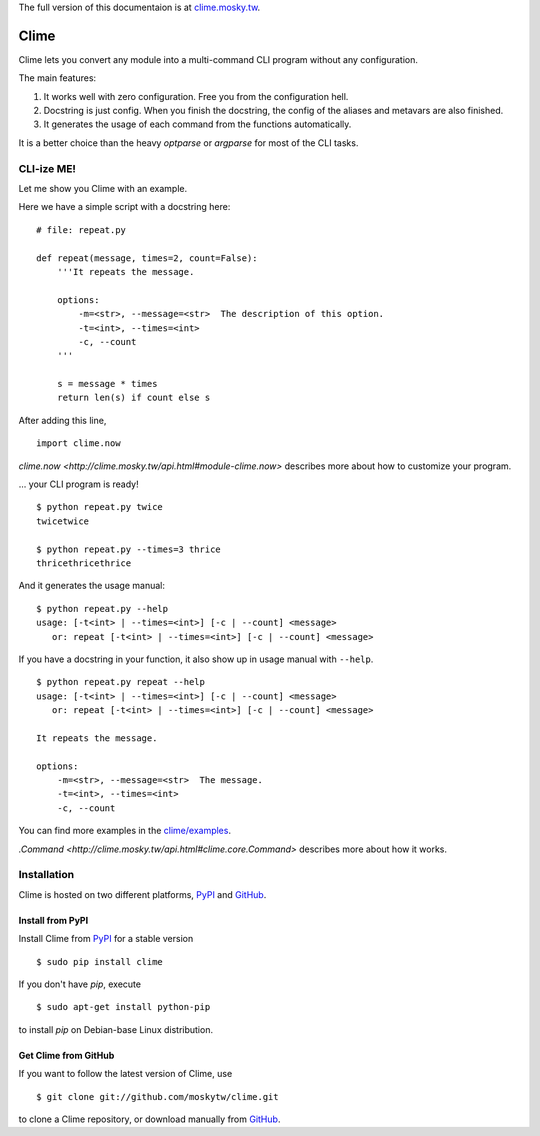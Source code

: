 The full version of this documentaion is at `clime.mosky.tw
<http://clime.mosky.tw>`_.

Clime
=====

Clime lets you convert any module into a multi-command CLI program without any
configuration.

The main features:

1. It works well with zero configuration. Free you from the configuration hell.
2. Docstring is just config. When you finish the docstring, the config of the
   aliases and metavars are also finished.
3. It generates the usage of each command from the functions automatically.

It is a better choice than the heavy `optparse` or `argparse` for most of the
CLI tasks.

CLI-ize ME!
-----------

Let me show you Clime with an example.

Here we have a simple script with a docstring here: ::

    # file: repeat.py

    def repeat(message, times=2, count=False):
        '''It repeats the message.

        options:
            -m=<str>, --message=<str>  The description of this option.
            -t=<int>, --times=<int>
            -c, --count
        '''

        s = message * times
        return len(s) if count else s

After adding this line, ::

    import clime.now

`clime.now <http://clime.mosky.tw/api.html#module-clime.now>` describes more
about how to customize your program.

... your CLI program is ready! ::

    $ python repeat.py twice
    twicetwice

    $ python repeat.py --times=3 thrice
    thricethricethrice

And it generates the usage manual: ::

    $ python repeat.py --help
    usage: [-t<int> | --times=<int>] [-c | --count] <message>
       or: repeat [-t<int> | --times=<int>] [-c | --count] <message>

If you have a docstring in your function, it also show up in usage manual with
``--help``. ::

    $ python repeat.py repeat --help
    usage: [-t<int> | --times=<int>] [-c | --count] <message>
       or: repeat [-t<int> | --times=<int>] [-c | --count] <message>

    It repeats the message.

    options:
        -m=<str>, --message=<str>  The message.
        -t=<int>, --times=<int>
        -c, --count

You can find more examples in the `clime/examples`_.

`.Command <http://clime.mosky.tw/api.html#clime.core.Command>` describes more
about how it works.

.. _`clime/examples`:
    https://github.com/moskytw/clime/tree/master/examples

Installation
------------

Clime is hosted on two different platforms, PyPI_ and GitHub_.

Install from PyPI
~~~~~~~~~~~~~~~~~

Install Clime from PyPI_ for a stable version ::

    $ sudo pip install clime

If you don't have `pip`, execute ::

    $ sudo apt-get install python-pip

to install `pip` on Debian-base Linux distribution.

Get Clime from GitHub
~~~~~~~~~~~~~~~~~~~~~

If you want to follow the latest version of Clime, use ::

    $ git clone git://github.com/moskytw/clime.git

to clone a Clime repository, or download manually from GitHub_.

.. _GitHub:
    http://github.com/moskytw/clime

.. _PyPI:
    http://pypi.python.org/pypi/clime
